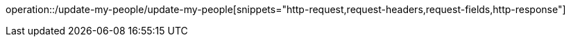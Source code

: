 operation::/update-my-people/update-my-people[snippets="http-request,request-headers,request-fields,http-response"]